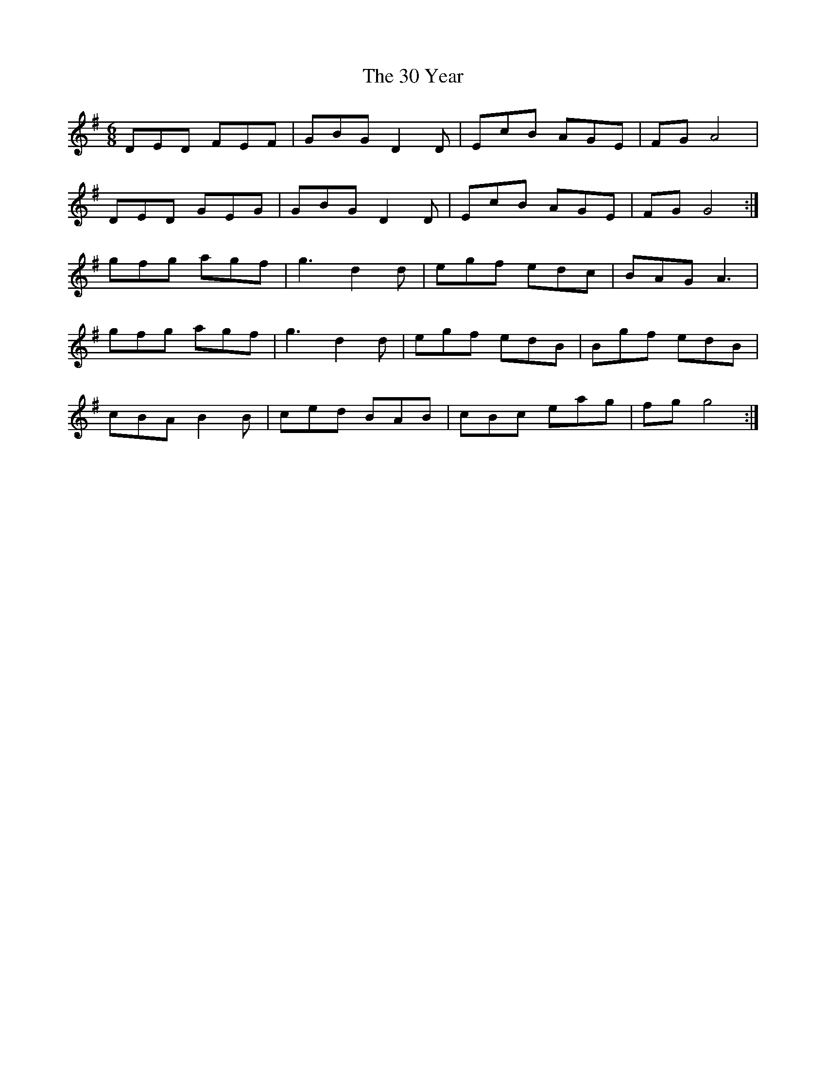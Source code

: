 X: 42
T: 30 Year, The
R: jig
M: 6/8
K: Gmajor
DED FEF|GBG D2D|EcB AGE|FGA4|
DED GEG|GBG D2D|EcB AGE|FGG4:|
gfg agf|g3 d2d|egf edc|BAG A3|
gfg agf|g3 d2d|egf edB|Bgf edB|
cBA B2B|ced BAB|cBc eag|fgg4:|

